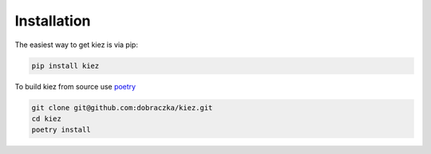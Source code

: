 Installation
============

The easiest way to get kiez is via pip:

.. code-block:: bash

   pip install kiez 

To build kiez from source use `poetry <https://python-poetry.org/>`_ 

.. code-block:: bash

   git clone git@github.com:dobraczka/kiez.git 
   cd kiez
   poetry install
